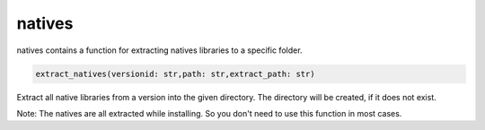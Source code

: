 natives
==========================
natives contains a function for extracting natives libraries to a specific folder.

.. code:: python

    extract_natives(versionid: str,path: str,extract_path: str)

Extract all native libraries from a version into the given directory. The directory will be created, if it does not exist.

Note:
The natives are all extracted while installing. So you don't need to use this function in most cases.

